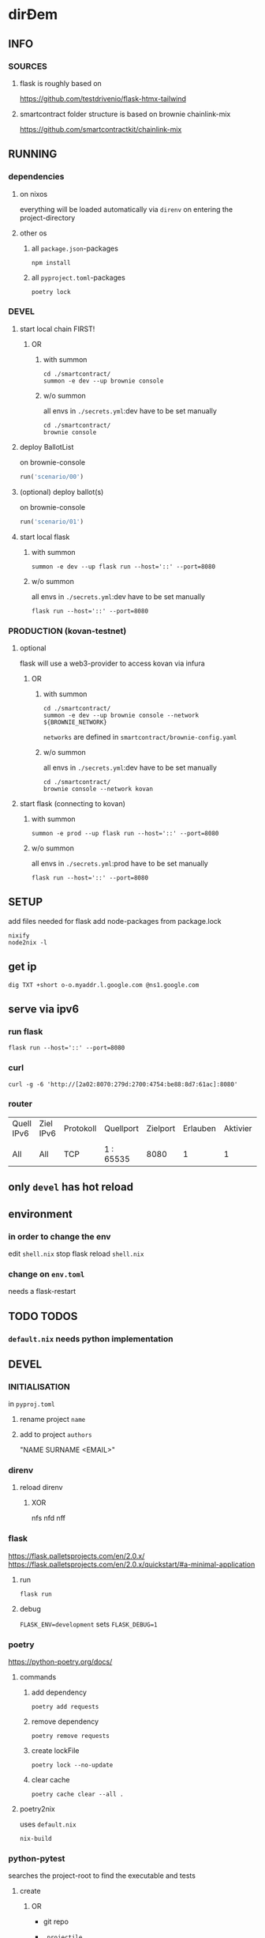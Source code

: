 * dirĐem
** INFO
*** SOURCES
**** flask is roughly based on
https://github.com/testdrivenio/flask-htmx-tailwind
**** smartcontract folder structure is based on brownie chainlink-mix
https://github.com/smartcontractkit/chainlink-mix
** RUNNING
*** dependencies
**** on nixos
everything will be loaded automatically via ~direnv~ on entering the project-directory
**** other os
***** all =package.json=-packages
#+begin_src shell :results drawer
npm install
#+end_src
***** all =pyproject.toml=-packages
#+begin_src shell :results drawer
poetry lock
#+end_src
*** DEVEL
**** start local chain FIRST!
***** OR
****** with summon
#+begin_src shell :results drawer
  cd ./smartcontract/
  summon -e dev --up brownie console
#+end_src
****** w/o summon
all envs in =./secrets.yml=:dev  have to be set manually
#+begin_src shell :results drawer
  cd ./smartcontract/
  brownie console
#+end_src
**** deploy BallotList
on brownie-console
#+begin_src python :results drawer output
run('scenario/00')
#+end_src
**** (optional) deploy ballot(s)
on brownie-console
#+begin_src python :results drawer output
run('scenario/01')
#+end_src
**** start local flask
****** with summon
#+begin_src shell :results drawer
summon -e dev --up flask run --host='::' --port=8080
#+end_src
****** w/o summon
all envs in =./secrets.yml=:dev  have to be set manually
#+begin_src shell :results drawer
  flask run --host='::' --port=8080
#+end_src
*** PRODUCTION (kovan-testnet)
**** optional
flask will use a  web3-provider to access kovan via infura
***** OR
****** with summon
#+begin_src shell :results drawer
  cd ./smartcontract/
  summon -e dev --up brownie console --network ${BROWNIE_NETWORK}
#+end_src
~networks~ are defined in =smartcontract/brownie-config.yaml=
****** w/o summon
all envs in =./secrets.yml=:dev  have to be set manually
#+begin_src shell :results drawer
  cd ./smartcontract/
  brownie console --network kovan
#+end_src
**** start flask (connecting to kovan)
****** with summon
#+begin_src shell :results drawer
summon -e prod --up flask run --host='::' --port=8080
#+end_src
****** w/o summon
all envs in =./secrets.yml=:prod  have to be set manually
#+begin_src shell :results drawer
  flask run --host='::' --port=8080
#+end_src
** SETUP
add files needed for flask
add node-packages from package.lock
#+begin_src shell :results drawer
nixify
node2nix -l
#+end_src
** get ip
#+begin_src shell :results drawer
dig TXT +short o-o.myaddr.l.google.com @ns1.google.com
#+end_src
** serve via ipv6
*** run flask
#+begin_src shell :results drawer
  flask run --host='::' --port=8080
#+end_src
*** curl
#+begin_src shell :results drawer
curl -g -6 'http://[2a02:8070:279d:2700:4754:be88:8d7:61ac]:8080'
#+end_src
*** router
| Quell IPv6 | Ziel IPv6 | Protokoll | Quellport | Zielport | Erlauben | Aktivier | Löschen |
|            |           |           |           |          |          |          |         |
| All        | All       | TCP       | 1 : 65535 |     8080 |        1 |        1 |       0 |
** only ~devel~ has hot reload
** environment
*** in order to change the env
edit =shell.nix=
stop flask
reload =shell.nix=
*** change on =env.toml=
needs a flask-restart
** TODO TODOS
*** =default.nix= needs python implementation
** DEVEL
*** INITIALISATION
in =pyproj.toml=
1. rename project ~name~
2. add to   project ~authors~
   #+begin_example shell
   "NAME SURNAME <EMAIL>"
   #+end_example
*** direnv
**** reload direnv
***** XOR
#+begin_example shell
  nfs
  nfd
  nff
#+end_example
*** flask
https://flask.palletsprojects.com/en/2.0.x/
https://flask.palletsprojects.com/en/2.0.x/quickstart/#a-minimal-application
**** run
#+begin_src shell :results drawer
  flask run
#+end_src
**** debug
~FLASK_ENV=development~ sets ~FLASK_DEBUG=1~
*** poetry
https://python-poetry.org/docs/
**** commands
***** add dependency
#+begin_src shell :results drawer
poetry add requests
#+end_src
***** remove dependency
#+begin_src shell :results drawer
poetry remove requests
#+end_src
***** create lockFile
#+begin_src shell :results drawer
poetry lock --no-update
#+end_src
***** clear cache
#+begin_src shell :results drawer
poetry cache clear --all .
#+end_src
**** poetry2nix
uses =default.nix=
#+begin_src shell :results drawer
  nix-build
#+end_src
*** python-pytest
searches the project-root to find the executable and tests
**** create
***** OR
- git repo
- =.projectile=
- =.dir-locals.el=
   #+begin_src elisp
   ((nil . ((eval . (setq projectile-project-root file-name-directory)))))
   #+end_src
**** commands
***** reload dir-local
~fb/reload-dir-locals-current-buffer~
=SPC r d b=
***** invalidate projectRoot (projectileCache)
~projectile-invalidate-cache~
=SPC p i=
*** npm
**** add to =package.json= without installing
#+begin_src shell :results drawer
npm install --package-lock-only --no-package-lock @tailwindcss/custom-forms --save-dev
#+end_src
*** node2nix
**** dev-packages
***** by default only nonDevPackages will be made available
#+begin_src shell :results drawer
node2nix
#+end_src
****** use =package-lock.json=
#+begin_src shell :results drawer
node2nix -l
#+end_src
***** make only devPackages available
#+begin_src shell :results drawer
node2nix --development
#+end_src

